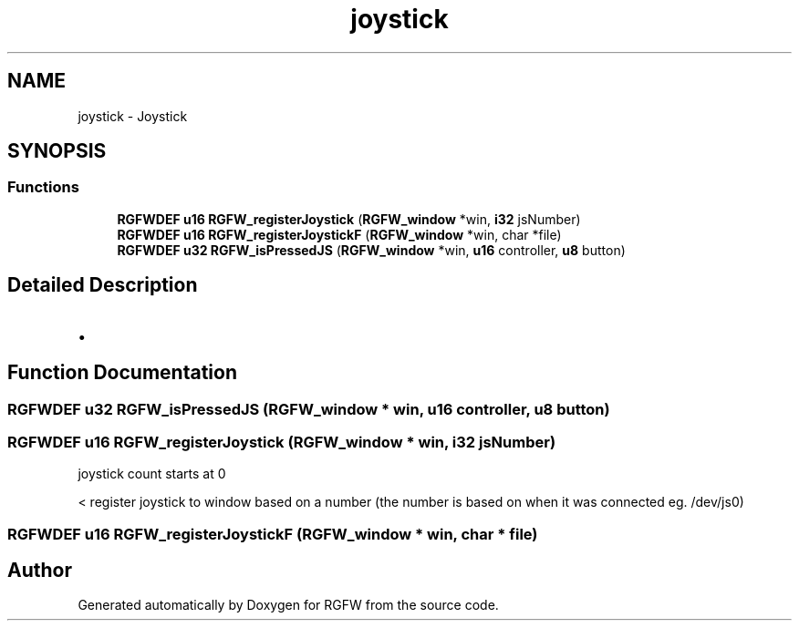 .TH "joystick" 3 "Tue Aug 13 2024" "RGFW" \" -*- nroff -*-
.ad l
.nh
.SH NAME
joystick \- Joystick
.SH SYNOPSIS
.br
.PP
.SS "Functions"

.in +1c
.ti -1c
.RI "\fBRGFWDEF\fP \fBu16\fP \fBRGFW_registerJoystick\fP (\fBRGFW_window\fP *win, \fBi32\fP jsNumber)"
.br
.ti -1c
.RI "\fBRGFWDEF\fP \fBu16\fP \fBRGFW_registerJoystickF\fP (\fBRGFW_window\fP *win, char *file)"
.br
.ti -1c
.RI "\fBRGFWDEF\fP \fBu32\fP \fBRGFW_isPressedJS\fP (\fBRGFW_window\fP *win, \fBu16\fP controller, \fBu8\fP button)"
.br
.in -1c
.SH "Detailed Description"
.PP 

.IP "\(bu" 2

.PP

.SH "Function Documentation"
.PP 
.SS "\fBRGFWDEF\fP \fBu32\fP RGFW_isPressedJS (\fBRGFW_window\fP * win, \fBu16\fP controller, \fBu8\fP button)"

.SS "\fBRGFWDEF\fP \fBu16\fP RGFW_registerJoystick (\fBRGFW_window\fP * win, \fBi32\fP jsNumber)"
joystick count starts at 0
.PP
< register joystick to window based on a number (the number is based on when it was connected eg\&. /dev/js0) 
.SS "\fBRGFWDEF\fP \fBu16\fP RGFW_registerJoystickF (\fBRGFW_window\fP * win, char * file)"

.SH "Author"
.PP 
Generated automatically by Doxygen for RGFW from the source code\&.
